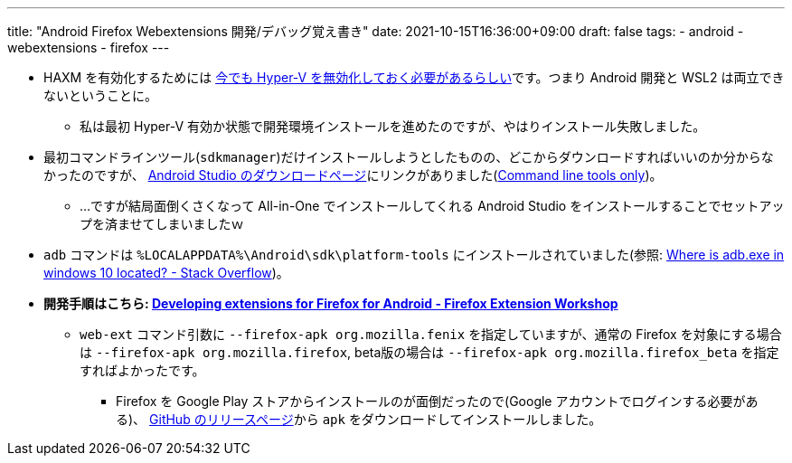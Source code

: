 ---
title: "Android Firefox Webextensions 開発/デバッグ覚え書き"
date: 2021-10-15T16:36:00+09:00
draft: false
tags:
  - android
  - webextensions
  - firefox
---

* HAXM を有効化するためには https://github.com/intel/haxm/wiki/Installation-Instructions-on-Windows?utm_source=pocket_mylist#tips-and-tricks[今でも Hyper-V を無効化しておく必要があるらしい]です。つまり Android 開発と WSL2 は両立できないということに。
** 私は最初 Hyper-V 有効か状態で開発環境インストールを進めたのですが、やはりインストール失敗しました。
* 最初コマンドラインツール(`sdkmanager`)だけインストールしようとしたものの、どこからダウンロードすればいいのか分からなかったのですが、 https://developer.android.com/studio[Android Studio のダウンロードページ]にリンクがありました(https://developer.android.com/studio#span-idcommand-toolsa-namecmdline-toolsacommand-line-tools-onlyspan[Command line tools only])。
** …ですが結局面倒くさくなって All-in-One でインストールしてくれる Android Studio をインストールすることでセットアップを済ませてしまいましたｗ
* `adb` コマンドは `%LOCALAPPDATA%\Android\sdk\platform-tools` にインストールされていました(参照: https://stackoverflow.com/a/35854344[Where is adb.exe in windows 10 located? - Stack Overflow])。
* **開発手順はこちら: https://extensionworkshop.com/documentation/develop/developing-extensions-for-firefox-for-android/[Developing extensions for Firefox for Android -  Firefox Extension Workshop]**
** `web-ext` コマンド引数に `--firefox-apk org.mozilla.fenix` を指定していますが、通常の Firefox を対象にする場合は `--firefox-apk org.mozilla.firefox`, beta版の場合は `--firefox-apk org.mozilla.firefox_beta` を指定すればよかったです。
*** Firefox を Google Play ストアからインストールのが面倒だったので(Google アカウントでログインする必要がある)、 https://github.com/mozilla-mobile/fenix/releases[GitHub のリリースページ]から `apk` をダウンロードしてインストールしました。
